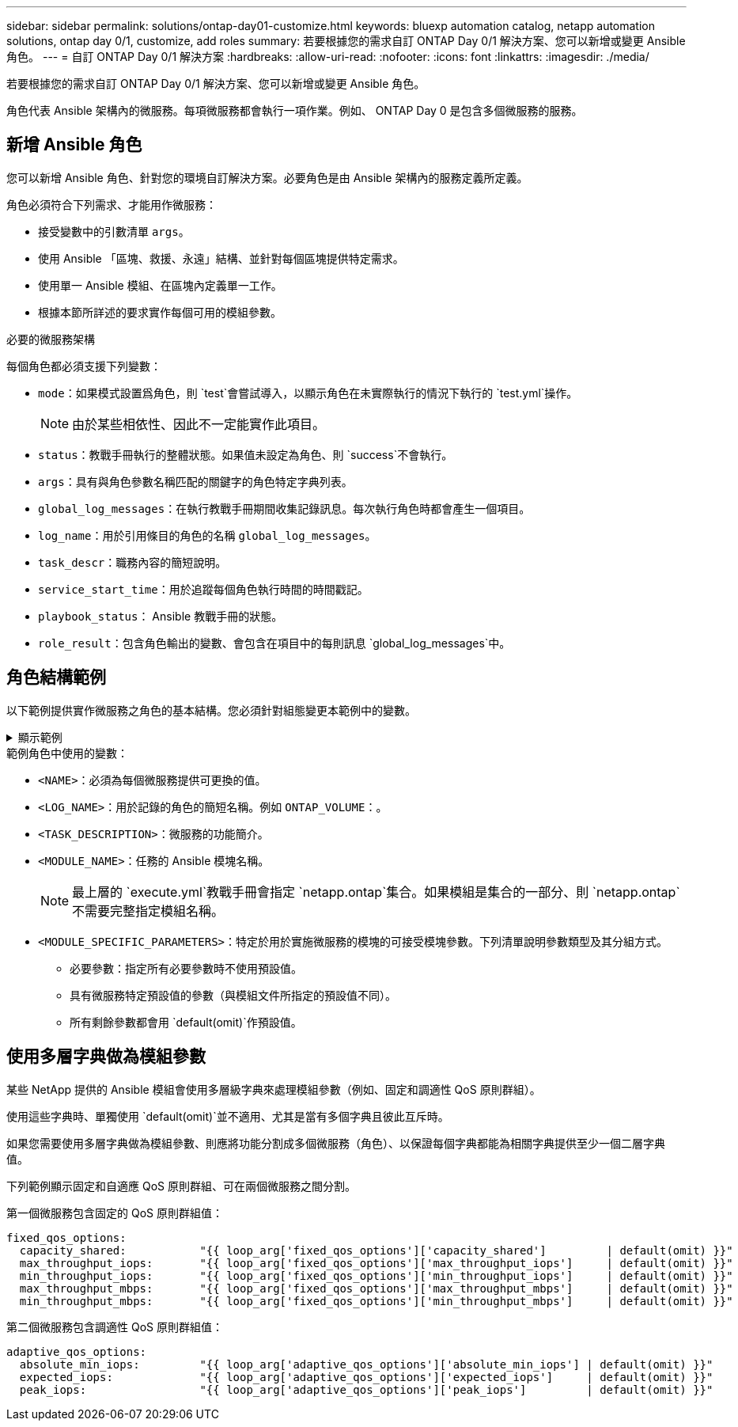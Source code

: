 ---
sidebar: sidebar 
permalink: solutions/ontap-day01-customize.html 
keywords: bluexp automation catalog, netapp automation solutions, ontap day 0/1, customize, add roles 
summary: 若要根據您的需求自訂 ONTAP Day 0/1 解決方案、您可以新增或變更 Ansible 角色。 
---
= 自訂 ONTAP Day 0/1 解決方案
:hardbreaks:
:allow-uri-read: 
:nofooter: 
:icons: font
:linkattrs: 
:imagesdir: ./media/


[role="lead"]
若要根據您的需求自訂 ONTAP Day 0/1 解決方案、您可以新增或變更 Ansible 角色。

角色代表 Ansible 架構內的微服務。每項微服務都會執行一項作業。例如、 ONTAP Day 0 是包含多個微服務的服務。



== 新增 Ansible 角色

您可以新增 Ansible 角色、針對您的環境自訂解決方案。必要角色是由 Ansible 架構內的服務定義所定義。

角色必須符合下列需求、才能用作微服務：

* 接受變數中的引數清單 `args`。
* 使用 Ansible 「區塊、救援、永遠」結構、並針對每個區塊提供特定需求。
* 使用單一 Ansible 模組、在區塊內定義單一工作。
* 根據本節所詳述的要求實作每個可用的模組參數。


.必要的微服務架構
每個角色都必須支援下列變數：

* `mode`：如果模式設置爲角色，則 `test`會嘗試導入，以顯示角色在未實際執行的情況下執行的 `test.yml`操作。
+

NOTE: 由於某些相依性、因此不一定能實作此項目。

* `status`：教戰手冊執行的整體狀態。如果值未設定為角色、則 `success`不會執行。
* `args`：具有與角色參數名稱匹配的關鍵字的角色特定字典列表。
* `global_log_messages`：在執行教戰手冊期間收集記錄訊息。每次執行角色時都會產生一個項目。
* `log_name`：用於引用條目的角色的名稱 `global_log_messages`。
* `task_descr`：職務內容的簡短說明。
* `service_start_time`：用於追蹤每個角色執行時間的時間戳記。
* `playbook_status`： Ansible 教戰手冊的狀態。
* `role_result`：包含角色輸出的變數、會包含在項目中的每則訊息 `global_log_messages`中。




== 角色結構範例

以下範例提供實作微服務之角色的基本結構。您必須針對組態變更本範例中的變數。

.顯示範例
[%collapsible]
====
基本角色結構：

[source, cli]
----
- name:  Set some role attributes
  set_fact:
    log_name:     "<LOG_NAME>"
    task_descr:   "<TASK_DESCRIPTION>"

-  name: "{{ log_name }}"
   block:
      -  set_fact:
            service_start_time: "{{ lookup('pipe', 'date +%Y%m%d%H%M%S') }}"

      -  name: "Provision the new user"
         <MODULE_NAME>:
            #-------------------------------------------------------------
            # COMMON ATTRIBUTES
            #-------------------------------------------------------------
            hostname:            "{{ clusters[loop_arg['hostname']]['mgmt_ip'] }}"
            username:            "{{ clusters[loop_arg['hostname']]['username'] }}"
            password:            "{{ clusters[loop_arg['hostname']]['password'] }}"

            cert_filepath:       "{{ loop_arg['cert_filepath']                | default(omit) }}"
            feature_flags:       "{{ loop_arg['feature_flags']                | default(omit) }}"
            http_port:           "{{ loop_arg['http_port']                    | default(omit) }}"
            https:               "{{ loop_arg['https']                        | default('true') }}"
            ontapi:              "{{ loop_arg['ontapi']                       | default(omit) }}"
            key_filepath:        "{{ loop_arg['key_filepath']                 | default(omit) }}"
            use_rest:            "{{ loop_arg['use_rest']                     | default(omit) }}"
            validate_certs:      "{{ loop_arg['validate_certs']               | default('false') }}"

            <MODULE_SPECIFIC_PARAMETERS>
            #-------------------------------------------------------------
            # REQUIRED ATTRIBUTES
            #-------------------------------------------------------------
            required_parameter:     "{{ loop_arg['required_parameter'] }}"
            #-------------------------------------------------------------
            # ATTRIBUTES w/ DEFAULTS
            #-------------------------------------------------------------
            defaulted_parameter:    "{{ loop_arg['defaulted_parameter'] | default('default_value') }}"
            #-------------------------------------------------------------
            # OPTIONAL ATTRIBUTES
            #-------------------------------------------------------------
            optional_parameter:     "{{ loop_arg['optional_parameter'] | default(omit) }}"
         loop:    "{{ args }}"
         loop_control:
            loop_var:   loop_arg
         register:   role_result

   rescue:
      -  name: Set role status to FAIL
         set_fact:
            playbook_status:   "failed"

   always:
      -  name: add log msg
         vars:
            role_log:
               role: "{{ log_name }}"
               timestamp:
                  start_time: "{{service_start_time}}"
                  end_time: "{{ lookup('pipe', 'date +%Y-%m-%d@%H:%M:%S') }}"
               service_status: "{{ playbook_status }}"
               result: "{{role_result}}"
         set_fact:
            global_log_msgs:   "{{ global_log_msgs + [ role_log ] }}"
----
====
.範例角色中使用的變數：
* `<NAME>`：必須為每個微服務提供可更換的值。
* `<LOG_NAME>`：用於記錄的角色的簡短名稱。例如 `ONTAP_VOLUME`：。
* `<TASK_DESCRIPTION>`：微服務的功能簡介。
* `<MODULE_NAME>`：任務的 Ansible 模塊名稱。
+

NOTE: 最上層的 `execute.yml`教戰手冊會指定 `netapp.ontap`集合。如果模組是集合的一部分、則 `netapp.ontap`不需要完整指定模組名稱。

* `<MODULE_SPECIFIC_PARAMETERS>`：特定於用於實施微服務的模塊的可接受模塊參數。下列清單說明參數類型及其分組方式。
+
** 必要參數：指定所有必要參數時不使用預設值。
** 具有微服務特定預設值的參數（與模組文件所指定的預設值不同）。
** 所有剩餘參數都會用 `default(omit)`作預設值。






== 使用多層字典做為模組參數

某些 NetApp 提供的 Ansible 模組會使用多層級字典來處理模組參數（例如、固定和調適性 QoS 原則群組）。

使用這些字典時、單獨使用 `default(omit)`並不適用、尤其是當有多個字典且彼此互斥時。

如果您需要使用多層字典做為模組參數、則應將功能分割成多個微服務（角色）、以保證每個字典都能為相關字典提供至少一個二層字典值。

下列範例顯示固定和自適應 QoS 原則群組、可在兩個微服務之間分割。

第一個微服務包含固定的 QoS 原則群組值：

[listing]
----
fixed_qos_options:
  capacity_shared:           "{{ loop_arg['fixed_qos_options']['capacity_shared']         | default(omit) }}"
  max_throughput_iops:       "{{ loop_arg['fixed_qos_options']['max_throughput_iops']     | default(omit) }}"
  min_throughput_iops:       "{{ loop_arg['fixed_qos_options']['min_throughput_iops']     | default(omit) }}"
  max_throughput_mbps:       "{{ loop_arg['fixed_qos_options']['max_throughput_mbps']     | default(omit) }}"
  min_throughput_mbps:       "{{ loop_arg['fixed_qos_options']['min_throughput_mbps']     | default(omit) }}"

----
第二個微服務包含調適性 QoS 原則群組值：

[listing]
----
adaptive_qos_options:
  absolute_min_iops:         "{{ loop_arg['adaptive_qos_options']['absolute_min_iops'] | default(omit) }}"
  expected_iops:             "{{ loop_arg['adaptive_qos_options']['expected_iops']     | default(omit) }}"
  peak_iops:                 "{{ loop_arg['adaptive_qos_options']['peak_iops']         | default(omit) }}"

----